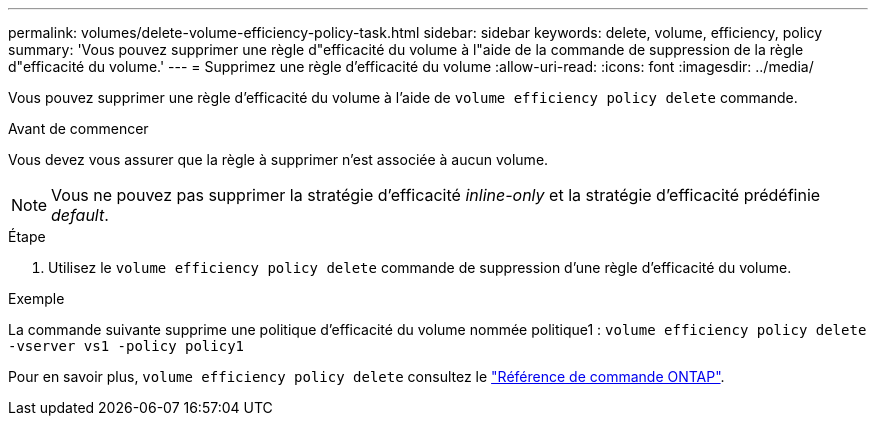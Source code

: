 ---
permalink: volumes/delete-volume-efficiency-policy-task.html 
sidebar: sidebar 
keywords: delete, volume, efficiency, policy 
summary: 'Vous pouvez supprimer une règle d"efficacité du volume à l"aide de la commande de suppression de la règle d"efficacité du volume.' 
---
= Supprimez une règle d'efficacité du volume
:allow-uri-read: 
:icons: font
:imagesdir: ../media/


[role="lead"]
Vous pouvez supprimer une règle d'efficacité du volume à l'aide de `volume efficiency policy delete` commande.

.Avant de commencer
Vous devez vous assurer que la règle à supprimer n'est associée à aucun volume.

[NOTE]
====
Vous ne pouvez pas supprimer la stratégie d'efficacité _inline-only_ et la stratégie d'efficacité prédéfinie _default_.

====
.Étape
. Utilisez le `volume efficiency policy delete` commande de suppression d'une règle d'efficacité du volume.


.Exemple
La commande suivante supprime une politique d'efficacité du volume nommée politique1 : `volume efficiency policy delete -vserver vs1 -policy policy1`

Pour en savoir plus, `volume efficiency policy delete` consultez le link:https://docs.netapp.com/us-en/ontap-cli/volume-efficiency-policy-delete.html["Référence de commande ONTAP"^].
